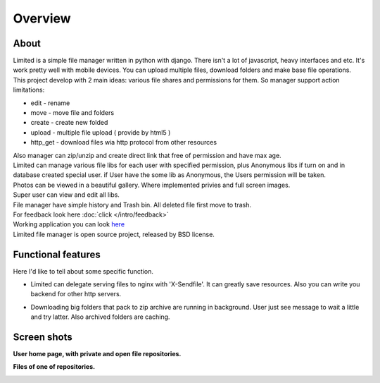 ************************************
Overview
************************************

.. index:: Overview

About
===================================

.. index:: About

| Limited is a simple file manager written in python with django.
  There isn't a lot of javascript, heavy interfaces and etc.
  It's work pretty well with mobile devices.
  You can upload multiple files, download folders and make base file operations.

| This project develop with 2 main ideas: various file shares and permissions for them.
  So manager support action limitations:

* edit - rename
* move - move file and folders
* create - create new folded
* upload - multiple file upload ( provide by html5 )
* http_get - download files wia http protocol from other resources

| Also manager can zip/unzip and create direct link that free of permission and have max age.

| Limited can manage various file libs for each user with specified permission,
  plus Anonymous libs if turn on and in database created special user.
  if User have the some lib as Anonymous, the Users permission will be taken.

| Photos can be viewed in a beautiful gallery. Where implemented privies and full screen images.

| Super user can view and edit all libs.

| File manager have simple history and Trash bin.
  All deleted file first move to trash.

| For feedback look here :doc:`click </intro/feedback>`

| Working application you can look `here <http://limitedfm.isudo.ru/>`__

| Limited file manager is open source project, released by BSD license.

.. index:: Features

Functional features
===================================

| Here I'd like to tell about some specific function.

* | Limited can delegate serving files to nginx with 'X-Sendfile'.
    It can greatly save resources.
    Also you can write you backend for other http servers.
* | Downloading big folders that pack to zip archive are running in background.
    User just see message to wait a little and try latter. Also archived folders are caching.



.. index:: Screen shots

Screen shots
===================================

**User home page, with private and open file repositories.**

.. image:: _images/screen1.png
    :width: 960


**Files of one of repositories.**

.. image:: _images/screen2.png
    :width: 960
